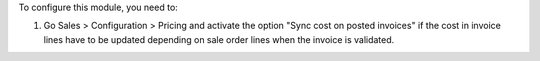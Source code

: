 To configure this module, you need to:

#. Go Sales > Configuration > Pricing and activate the option "Sync cost on posted invoices" if the cost in invoice lines have to be updated depending on sale order lines when the invoice is validated.
